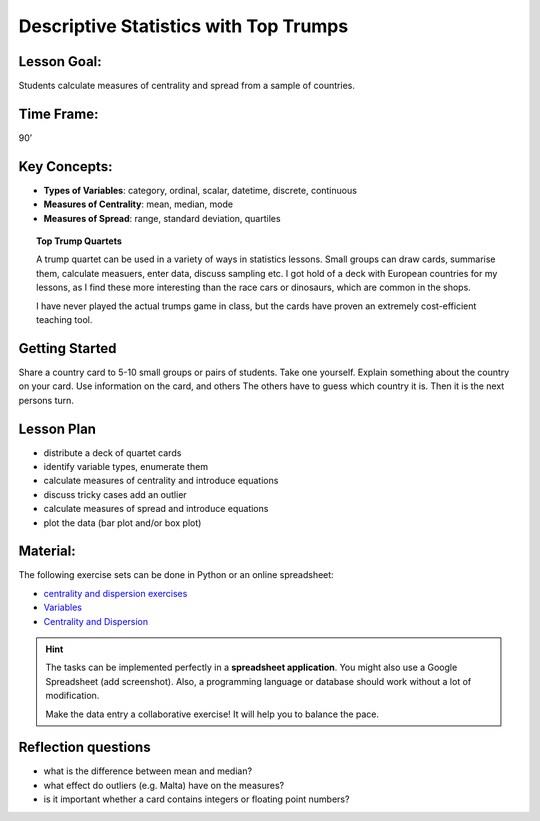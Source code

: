 Descriptive Statistics with Top Trumps
======================================

.. figure:: ../images/top_trump_quartet.jpg


Lesson Goal:
------------

Students calculate measures of centrality and spread from a sample of countries.

Time Frame:
-----------

90’

Key Concepts:
-------------

- **Types of Variables**: category, ordinal, scalar, datetime, discrete, continuous
- **Measures of Centrality**: mean, median, mode
- **Measures of Spread**: range, standard deviation, quartiles

.. topic:: Top Trump Quartets

   A trump quartet can be used in a variety of ways in statistics lessons.
   Small groups can draw cards, summarise them, calculate measuers, enter data, discuss sampling etc.
   I got hold of a deck with European countries for my lessons,
   as I find these more interesting than the race cars or dinosaurs, which are common in the shops.

   I have never played the actual trumps game in class, but the cards have proven an extremely
   cost-efficient teaching tool.

Getting Started
---------------

Share a country card to 5-10 small groups or pairs of students. Take one yourself.
Explain something about the country on your card.
Use information on the card, and others
The others have to guess which country it is.
Then it is the next persons turn.

Lesson Plan
-----------

-  distribute a deck of quartet cards 
-  identify variable types, enumerate them
-  calculate measures of centrality and introduce equations
-  discuss tricky cases add an outlier
-  calculate measures of spread and introduce equations
-  plot the data (bar plot and/or box plot)

Material:
---------

The following exercise sets can be done in Python or an online
spreadsheet:

-  `centrality and dispersion
   exercises <http://www.academis.eu/statistics/exercises/centrality_and_dispersion.html>`__
-  `Variables <http://www.academis.eu/statistics/variables.html>`__
-  `Centrality and Dispersion <http://www.academis.eu/statistics/centrality_and_dispersion.html>`__

.. hint::
   
   The tasks can be implemented perfectly in a **spreadsheet application**.
   You might also use a Google Spreadsheet (add screenshot).
   Also, a programming language or database should work without a lot of modification.

   Make the data entry a collaborative exercise! It will help you to balance the pace.


Reflection questions
--------------------

* what is the difference between mean and median?
* what effect do outliers (e.g. Malta) have on the measures?
* is it important whether a card contains integers or floating point numbers?


.. seealso::

   `Wendels Card Games <https://www.wendels-kartenspiele.de/product-page/ferne-länder-und-länder-europas-im-zweierpack>`__
   `Top Trupmps on Wikipedia <https://en.wikipedia.org/wiki/Top_Trumps>`__
